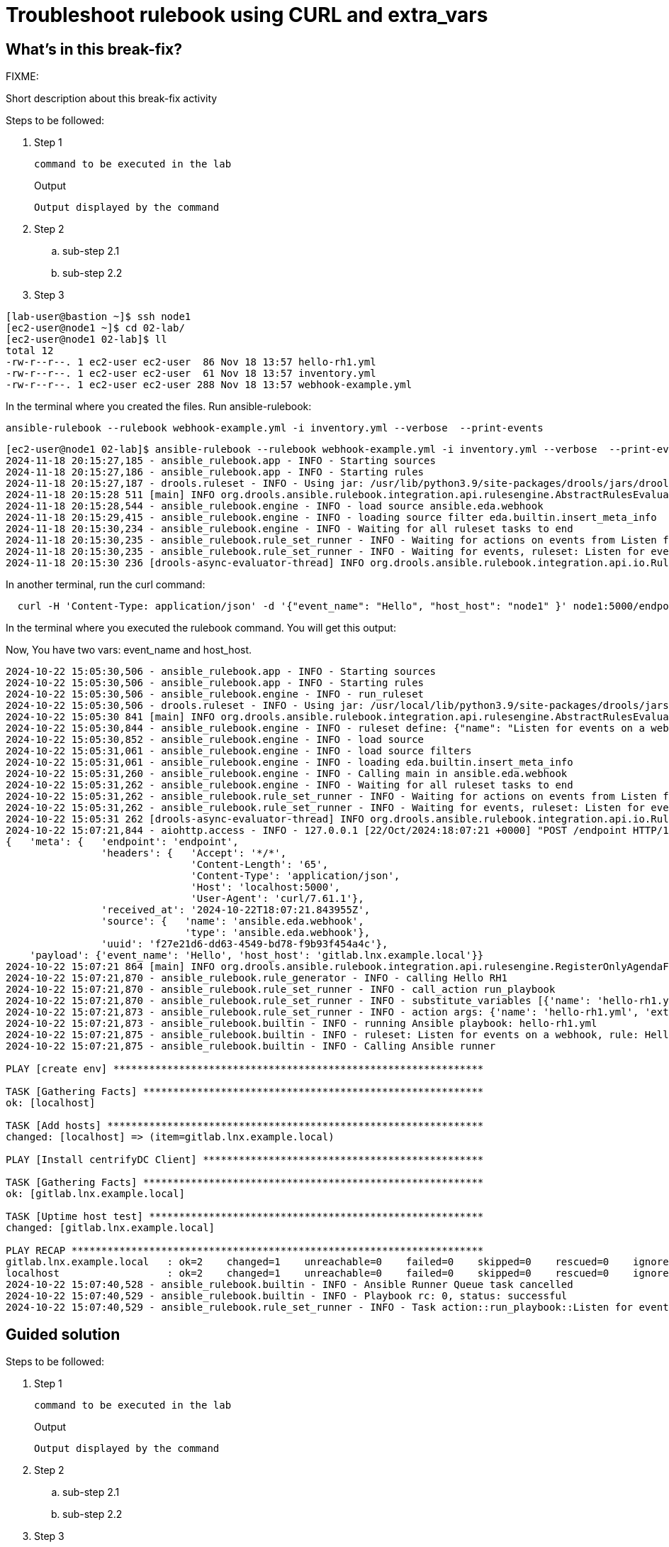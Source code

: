 = Troubleshoot rulebook using CURL and extra_vars

[#in_this_bfx]
== What’s in this break-fix?

FIXME: 

Short description about this break-fix activity

Steps to be followed:

. Step 1
+
[source,bash]
----
command to be executed in the lab
----
+
.Output
----
Output displayed by the command
----

. Step 2

.. sub-step 2.1

.. sub-step 2.2

. Step 3


[source,bash]
----
[lab-user@bastion ~]$ ssh node1 
[ec2-user@node1 ~]$ cd 02-lab/
[ec2-user@node1 02-lab]$ ll
total 12
-rw-r--r--. 1 ec2-user ec2-user  86 Nov 18 13:57 hello-rh1.yml
-rw-r--r--. 1 ec2-user ec2-user  61 Nov 18 13:57 inventory.yml
-rw-r--r--. 1 ec2-user ec2-user 288 Nov 18 13:57 webhook-example.yml
----

In the terminal where you created the files. Run ansible-rulebook:


[source,bash]
----
ansible-rulebook --rulebook webhook-example.yml -i inventory.yml --verbose  --print-events
----



[source,bash]
----
[ec2-user@node1 02-lab]$ ansible-rulebook --rulebook webhook-example.yml -i inventory.yml --verbose  --print-events 
2024-11-18 20:15:27,185 - ansible_rulebook.app - INFO - Starting sources
2024-11-18 20:15:27,186 - ansible_rulebook.app - INFO - Starting rules
2024-11-18 20:15:27,187 - drools.ruleset - INFO - Using jar: /usr/lib/python3.9/site-packages/drools/jars/drools-ansible-rulebook-integration-runtime-1.0.6.Final-redhat-00001.jar
2024-11-18 20:15:28 511 [main] INFO org.drools.ansible.rulebook.integration.api.rulesengine.AbstractRulesEvaluator - Start automatic pseudo clock with a tick every 100 milliseconds
2024-11-18 20:15:28,544 - ansible_rulebook.engine - INFO - load source ansible.eda.webhook
2024-11-18 20:15:29,415 - ansible_rulebook.engine - INFO - loading source filter eda.builtin.insert_meta_info
2024-11-18 20:15:30,234 - ansible_rulebook.engine - INFO - Waiting for all ruleset tasks to end
2024-11-18 20:15:30,235 - ansible_rulebook.rule_set_runner - INFO - Waiting for actions on events from Listen for events on a webhook
2024-11-18 20:15:30,235 - ansible_rulebook.rule_set_runner - INFO - Waiting for events, ruleset: Listen for events on a webhook
2024-11-18 20:15:30 236 [drools-async-evaluator-thread] INFO org.drools.ansible.rulebook.integration.api.io.RuleExecutorChannel - Async channel connected

----

In another terminal, run the curl command:

[source,bash]
----
  curl -H 'Content-Type: application/json' -d '{"event_name": "Hello", "host_host": "node1" }' node1:5000/endpoint
----

In the terminal where you executed the rulebook command. You will get this output:

Now, You have two vars: event_name and host_host.


[source,bash]
----
2024-10-22 15:05:30,506 - ansible_rulebook.app - INFO - Starting sources
2024-10-22 15:05:30,506 - ansible_rulebook.app - INFO - Starting rules
2024-10-22 15:05:30,506 - ansible_rulebook.engine - INFO - run_ruleset
2024-10-22 15:05:30,506 - drools.ruleset - INFO - Using jar: /usr/local/lib/python3.9/site-packages/drools/jars/drools-ansible-rulebook-integration-runtime-1.0.2-SNAPSHOT.jar
2024-10-22 15:05:30 841 [main] INFO org.drools.ansible.rulebook.integration.api.rulesengine.AbstractRulesEvaluator - Start automatic pseudo clock with a tick every 100 milliseconds
2024-10-22 15:05:30,844 - ansible_rulebook.engine - INFO - ruleset define: {"name": "Listen for events on a webhook", "hosts": ["all"], "sources": [{"EventSource": {"name": "ansible.eda.webhook", "source_name": "ansible.eda.webhook", "source_args": {"host": "0.0.0.0", "port": 5000}, "source_filters": []}}], "rules": [{"Rule": {"name": "Hello RH1", "condition": {"AllCondition": [{"EqualsExpression": {"lhs": {"Event": "payload.event_name"}, "rhs": {"String": "Hello"}}}]}, "actions": [{"Action": {"action": "run_playbook", "action_args": {"name": "hello-rh1.yml", "extra_vars": {"hosts_update": "{{ event.payload.host_host }}"}}}}], "enabled": true}}]}
2024-10-22 15:05:30,852 - ansible_rulebook.engine - INFO - load source
2024-10-22 15:05:31,061 - ansible_rulebook.engine - INFO - load source filters
2024-10-22 15:05:31,061 - ansible_rulebook.engine - INFO - loading eda.builtin.insert_meta_info
2024-10-22 15:05:31,260 - ansible_rulebook.engine - INFO - Calling main in ansible.eda.webhook
2024-10-22 15:05:31,262 - ansible_rulebook.engine - INFO - Waiting for all ruleset tasks to end
2024-10-22 15:05:31,262 - ansible_rulebook.rule_set_runner - INFO - Waiting for actions on events from Listen for events on a webhook
2024-10-22 15:05:31,262 - ansible_rulebook.rule_set_runner - INFO - Waiting for events, ruleset: Listen for events on a webhook
2024-10-22 15:05:31 262 [drools-async-evaluator-thread] INFO org.drools.ansible.rulebook.integration.api.io.RuleExecutorChannel - Async channel connected
2024-10-22 15:07:21,844 - aiohttp.access - INFO - 127.0.0.1 [22/Oct/2024:18:07:21 +0000] "POST /endpoint HTTP/1.1" 200 158 "-" "curl/7.61.1"
{   'meta': {   'endpoint': 'endpoint',
                'headers': {   'Accept': '*/*',
                               'Content-Length': '65',
                               'Content-Type': 'application/json',
                               'Host': 'localhost:5000',
                               'User-Agent': 'curl/7.61.1'},
                'received_at': '2024-10-22T18:07:21.843955Z',
                'source': {   'name': 'ansible.eda.webhook',
                              'type': 'ansible.eda.webhook'},
                'uuid': 'f27e21d6-dd63-4549-bd78-f9b93f454a4c'},
    'payload': {'event_name': 'Hello', 'host_host': 'gitlab.lnx.example.local'}}
2024-10-22 15:07:21 864 [main] INFO org.drools.ansible.rulebook.integration.api.rulesengine.RegisterOnlyAgendaFilter - Activation of effective rule "Hello RH1" with facts: {m={payload={host_host=gitlab.lnx.example.local, event_name=Hello}, meta={headers={Accept=*/*, User-Agent=curl/7.61.1, Host=localhost:5000, Content-Length=65, Content-Type=application/json}, endpoint=endpoint, received_at=2024-10-22T18:07:21.843955Z, source={name=ansible.eda.webhook, type=ansible.eda.webhook}, uuid=f27e21d6-dd63-4549-bd78-f9b93f454a4c}}}
2024-10-22 15:07:21,870 - ansible_rulebook.rule_generator - INFO - calling Hello RH1
2024-10-22 15:07:21,870 - ansible_rulebook.rule_set_runner - INFO - call_action run_playbook
2024-10-22 15:07:21,870 - ansible_rulebook.rule_set_runner - INFO - substitute_variables [{'name': 'hello-rh1.yml', 'extra_vars': {'hosts_update': '{{ event.payload.host_host }}'}}] [{'event': {'payload': {'host_host': 'gitlab.lnx.example.local', 'event_name': 'Hello'}, 'meta': {'headers': {'Accept': '*/*', 'User-Agent': 'curl/7.61.1', 'Host': 'localhost:5000', 'Content-Length': '65', 'Content-Type': 'application/json'}, 'endpoint': 'endpoint', 'received_at': '2024-10-22T18:07:21.843955Z', 'source': {'name': 'ansible.eda.webhook', 'type': 'ansible.eda.webhook'}, 'uuid': 'f27e21d6-dd63-4549-bd78-f9b93f454a4c'}}}]
2024-10-22 15:07:21,873 - ansible_rulebook.rule_set_runner - INFO - action args: {'name': 'hello-rh1.yml', 'extra_vars': {'hosts_update': 'gitlab.lnx.example.local'}}
2024-10-22 15:07:21,873 - ansible_rulebook.builtin - INFO - running Ansible playbook: hello-rh1.yml
2024-10-22 15:07:21,875 - ansible_rulebook.builtin - INFO - ruleset: Listen for events on a webhook, rule: Hello RH1
2024-10-22 15:07:21,875 - ansible_rulebook.builtin - INFO - Calling Ansible runner

PLAY [create env] **************************************************************

TASK [Gathering Facts] *********************************************************
ok: [localhost]

TASK [Add hosts] ***************************************************************
changed: [localhost] => (item=gitlab.lnx.example.local)

PLAY [Install centrifyDC Client] ***********************************************

TASK [Gathering Facts] *********************************************************
ok: [gitlab.lnx.example.local]

TASK [Uptime host test] ********************************************************
changed: [gitlab.lnx.example.local]

PLAY RECAP *********************************************************************
gitlab.lnx.example.local   : ok=2    changed=1    unreachable=0    failed=0    skipped=0    rescued=0    ignored=0   
localhost                  : ok=2    changed=1    unreachable=0    failed=0    skipped=0    rescued=0    ignored=0   
2024-10-22 15:07:40,528 - ansible_rulebook.builtin - INFO - Ansible Runner Queue task cancelled
2024-10-22 15:07:40,529 - ansible_rulebook.builtin - INFO - Playbook rc: 0, status: successful
2024-10-22 15:07:40,529 - ansible_rulebook.rule_set_runner - INFO - Task action::run_playbook::Listen for events on a webhook::Hello RH1 finished, active actions 0

----


[#guided_solution]
== Guided solution

Steps to be followed:

. Step 1
+
[source,bash]
----
command to be executed in the lab
----
+
.Output
----
Output displayed by the command
----

. Step 2

.. sub-step 2.1

.. sub-step 2.2

. Step 3


Let's copy the SSH settings to access the host:

[source,bash]
----
[lab-user@bastion ~]$ cd .ssh/
[lab-user@bastion .ssh]$ ls
authorized_keys  config  known_hosts  n66g5key.pem  n66g5key.pub
[lab-user@bastion .ssh]$ scp config n66g5key.p* ec2-user@node1:/home/ec2-user/.ssh/ 
config                                                                               100%  216   445.0KB/s   00:00    
n66g5key.pem                                                                         100% 2602     4.1MB/s   00:00    
n66g5key.pub                                                                         100%  552   878.2KB/s   00:00    
[lab-user@bastion .ssh]$ 
----

[source,bash]
----
[lab-user@bastion ~]$ ssh node1 
[ec2-user@node1 ~]$ cd 02-lab/
[ec2-user@node1 02-lab]$ ll
total 12
-rw-r--r--. 1 ec2-user ec2-user  86 Nov 18 13:57 hello-rh1.yml
-rw-r--r--. 1 ec2-user ec2-user  61 Nov 18 13:57 inventory.yml
-rw-r--r--. 1 ec2-user ec2-user 288 Nov 18 13:57 webhook-example.yml
----

We will need to edit the hello-rh1.yml file.

[source,bash]
----
[ec2-user@node1 02-lab]$ vim hello-rh1.yml
----

Change remote_user: root to remote_user: ec2-user

In the terminal where you created the files. Run ansible-rulebook:


[source,bash]
----
[ec2-user@node1 02-lab]$ ansible-rulebook --rulebook webhook-example.yml -i inventory.yml --verbose  --print-events
----



[source,bash]
----
[ec2-user@node1 02-lab]$ ansible-rulebook --rulebook webhook-example.yml -i inventory.yml --verbose  --print-events 
2024-11-18 20:15:27,185 - ansible_rulebook.app - INFO - Starting sources
2024-11-18 20:15:27,186 - ansible_rulebook.app - INFO - Starting rules
2024-11-18 20:15:27,187 - drools.ruleset - INFO - Using jar: /usr/lib/python3.9/site-packages/drools/jars/drools-ansible-rulebook-integration-runtime-1.0.6.Final-redhat-00001.jar
2024-11-18 20:15:28 511 [main] INFO org.drools.ansible.rulebook.integration.api.rulesengine.AbstractRulesEvaluator - Start automatic pseudo clock with a tick every 100 milliseconds
2024-11-18 20:15:28,544 - ansible_rulebook.engine - INFO - load source ansible.eda.webhook
2024-11-18 20:15:29,415 - ansible_rulebook.engine - INFO - loading source filter eda.builtin.insert_meta_info
2024-11-18 20:15:30,234 - ansible_rulebook.engine - INFO - Waiting for all ruleset tasks to end
2024-11-18 20:15:30,235 - ansible_rulebook.rule_set_runner - INFO - Waiting for actions on events from Listen for events on a webhook
2024-11-18 20:15:30,235 - ansible_rulebook.rule_set_runner - INFO - Waiting for events, ruleset: Listen for events on a webhook
2024-11-18 20:15:30 236 [drools-async-evaluator-thread] INFO org.drools.ansible.rulebook.integration.api.io.RuleExecutorChannel - Async channel connected

----

In another terminal, run the curl command:

[source,bash]
----
  curl -H 'Content-Type: application/json' -d '{"event_name": "Hello", "host_host": "node1" }' node1:5000/endpoint
----

In the terminal where you executed the rulebook command. You will get this output:

Now, You have two vars: event_name and host_host.


[source,bash]
----
2024-10-22 15:05:30,506 - ansible_rulebook.app - INFO - Starting sources
2024-10-22 15:05:30,506 - ansible_rulebook.app - INFO - Starting rules
2024-10-22 15:05:30,506 - ansible_rulebook.engine - INFO - run_ruleset
2024-10-22 15:05:30,506 - drools.ruleset - INFO - Using jar: /usr/local/lib/python3.9/site-packages/drools/jars/drools-ansible-rulebook-integration-runtime-1.0.2-SNAPSHOT.jar
2024-10-22 15:05:30 841 [main] INFO org.drools.ansible.rulebook.integration.api.rulesengine.AbstractRulesEvaluator - Start automatic pseudo clock with a tick every 100 milliseconds
2024-10-22 15:05:30,844 - ansible_rulebook.engine - INFO - ruleset define: {"name": "Listen for events on a webhook", "hosts": ["all"], "sources": [{"EventSource": {"name": "ansible.eda.webhook", "source_name": "ansible.eda.webhook", "source_args": {"host": "0.0.0.0", "port": 5000}, "source_filters": []}}], "rules": [{"Rule": {"name": "Hello RH1", "condition": {"AllCondition": [{"EqualsExpression": {"lhs": {"Event": "payload.event_name"}, "rhs": {"String": "Hello"}}}]}, "actions": [{"Action": {"action": "run_playbook", "action_args": {"name": "hello-rh1.yml", "extra_vars": {"hosts_update": "{{ event.payload.host_host }}"}}}}], "enabled": true}}]}
2024-10-22 15:05:30,852 - ansible_rulebook.engine - INFO - load source
2024-10-22 15:05:31,061 - ansible_rulebook.engine - INFO - load source filters
2024-10-22 15:05:31,061 - ansible_rulebook.engine - INFO - loading eda.builtin.insert_meta_info
2024-10-22 15:05:31,260 - ansible_rulebook.engine - INFO - Calling main in ansible.eda.webhook
2024-10-22 15:05:31,262 - ansible_rulebook.engine - INFO - Waiting for all ruleset tasks to end
2024-10-22 15:05:31,262 - ansible_rulebook.rule_set_runner - INFO - Waiting for actions on events from Listen for events on a webhook
2024-10-22 15:05:31,262 - ansible_rulebook.rule_set_runner - INFO - Waiting for events, ruleset: Listen for events on a webhook
2024-10-22 15:05:31 262 [drools-async-evaluator-thread] INFO org.drools.ansible.rulebook.integration.api.io.RuleExecutorChannel - Async channel connected
2024-10-22 15:07:21,844 - aiohttp.access - INFO - 127.0.0.1 [22/Oct/2024:18:07:21 +0000] "POST /endpoint HTTP/1.1" 200 158 "-" "curl/7.61.1"
{   'meta': {   'endpoint': 'endpoint',
                'headers': {   'Accept': '*/*',
                               'Content-Length': '65',
                               'Content-Type': 'application/json',
                               'Host': 'localhost:5000',
                               'User-Agent': 'curl/7.61.1'},
                'received_at': '2024-10-22T18:07:21.843955Z',
                'source': {   'name': 'ansible.eda.webhook',
                              'type': 'ansible.eda.webhook'},
                'uuid': 'f27e21d6-dd63-4549-bd78-f9b93f454a4c'},
    'payload': {'event_name': 'Hello', 'host_host': 'gitlab.lnx.example.local'}}
2024-10-22 15:07:21 864 [main] INFO org.drools.ansible.rulebook.integration.api.rulesengine.RegisterOnlyAgendaFilter - Activation of effective rule "Hello RH1" with facts: {m={payload={host_host=gitlab.lnx.example.local, event_name=Hello}, meta={headers={Accept=*/*, User-Agent=curl/7.61.1, Host=localhost:5000, Content-Length=65, Content-Type=application/json}, endpoint=endpoint, received_at=2024-10-22T18:07:21.843955Z, source={name=ansible.eda.webhook, type=ansible.eda.webhook}, uuid=f27e21d6-dd63-4549-bd78-f9b93f454a4c}}}
2024-10-22 15:07:21,870 - ansible_rulebook.rule_generator - INFO - calling Hello RH1
2024-10-22 15:07:21,870 - ansible_rulebook.rule_set_runner - INFO - call_action run_playbook
2024-10-22 15:07:21,870 - ansible_rulebook.rule_set_runner - INFO - substitute_variables [{'name': 'hello-rh1.yml', 'extra_vars': {'hosts_update': '{{ event.payload.host_host }}'}}] [{'event': {'payload': {'host_host': 'gitlab.lnx.example.local', 'event_name': 'Hello'}, 'meta': {'headers': {'Accept': '*/*', 'User-Agent': 'curl/7.61.1', 'Host': 'localhost:5000', 'Content-Length': '65', 'Content-Type': 'application/json'}, 'endpoint': 'endpoint', 'received_at': '2024-10-22T18:07:21.843955Z', 'source': {'name': 'ansible.eda.webhook', 'type': 'ansible.eda.webhook'}, 'uuid': 'f27e21d6-dd63-4549-bd78-f9b93f454a4c'}}}]
2024-10-22 15:07:21,873 - ansible_rulebook.rule_set_runner - INFO - action args: {'name': 'hello-rh1.yml', 'extra_vars': {'hosts_update': 'gitlab.lnx.example.local'}}
2024-10-22 15:07:21,873 - ansible_rulebook.builtin - INFO - running Ansible playbook: hello-rh1.yml
2024-10-22 15:07:21,875 - ansible_rulebook.builtin - INFO - ruleset: Listen for events on a webhook, rule: Hello RH1
2024-10-22 15:07:21,875 - ansible_rulebook.builtin - INFO - Calling Ansible runner

PLAY [create env] **************************************************************

TASK [Gathering Facts] *********************************************************
ok: [localhost]

TASK [Add hosts] ***************************************************************
changed: [localhost] => (item=gitlab.lnx.example.local)

PLAY [Install centrifyDC Client] ***********************************************

TASK [Gathering Facts] *********************************************************
ok: [gitlab.lnx.example.local]

TASK [Uptime host test] ********************************************************
changed: [gitlab.lnx.example.local]

PLAY RECAP *********************************************************************
gitlab.lnx.example.local   : ok=2    changed=1    unreachable=0    failed=0    skipped=0    rescued=0    ignored=0   
localhost                  : ok=2    changed=1    unreachable=0    failed=0    skipped=0    rescued=0    ignored=0   
2024-10-22 15:07:40,528 - ansible_rulebook.builtin - INFO - Ansible Runner Queue task cancelled
2024-10-22 15:07:40,529 - ansible_rulebook.builtin - INFO - Playbook rc: 0, status: successful
2024-10-22 15:07:40,529 - ansible_rulebook.rule_set_runner - INFO - Task action::run_playbook::Listen for events on a webhook::Hello RH1 finished, active actions 0

----

